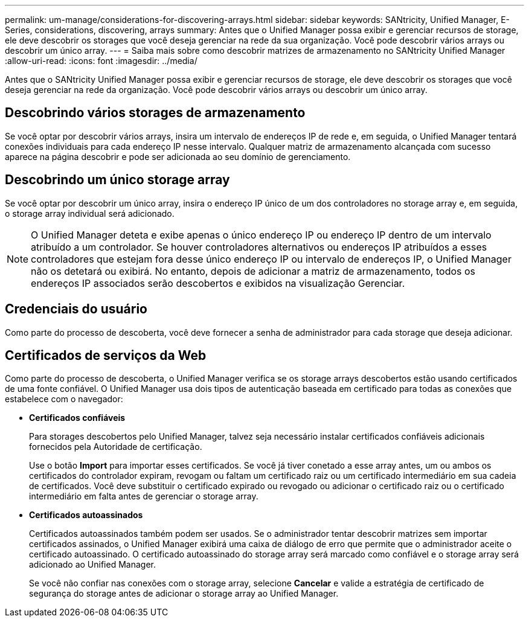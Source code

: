 ---
permalink: um-manage/considerations-for-discovering-arrays.html 
sidebar: sidebar 
keywords: SANtricity, Unified Manager, E-Series, considerations, discovering, arrays 
summary: Antes que o Unified Manager possa exibir e gerenciar recursos de storage, ele deve descobrir os storages que você deseja gerenciar na rede da sua organização. Você pode descobrir vários arrays ou descobrir um único array. 
---
= Saiba mais sobre como descobrir matrizes de armazenamento no SANtricity Unified Manager
:allow-uri-read: 
:icons: font
:imagesdir: ../media/


[role="lead"]
Antes que o SANtricity Unified Manager possa exibir e gerenciar recursos de storage, ele deve descobrir os storages que você deseja gerenciar na rede da organização. Você pode descobrir vários arrays ou descobrir um único array.



== Descobrindo vários storages de armazenamento

Se você optar por descobrir vários arrays, insira um intervalo de endereços IP de rede e, em seguida, o Unified Manager tentará conexões individuais para cada endereço IP nesse intervalo. Qualquer matriz de armazenamento alcançada com sucesso aparece na página descobrir e pode ser adicionada ao seu domínio de gerenciamento.



== Descobrindo um único storage array

Se você optar por descobrir um único array, insira o endereço IP único de um dos controladores no storage array e, em seguida, o storage array individual será adicionado.

[NOTE]
====
O Unified Manager deteta e exibe apenas o único endereço IP ou endereço IP dentro de um intervalo atribuído a um controlador. Se houver controladores alternativos ou endereços IP atribuídos a esses controladores que estejam fora desse único endereço IP ou intervalo de endereços IP, o Unified Manager não os detetará ou exibirá. No entanto, depois de adicionar a matriz de armazenamento, todos os endereços IP associados serão descobertos e exibidos na visualização Gerenciar.

====


== Credenciais do usuário

Como parte do processo de descoberta, você deve fornecer a senha de administrador para cada storage que deseja adicionar.



== Certificados de serviços da Web

Como parte do processo de descoberta, o Unified Manager verifica se os storage arrays descobertos estão usando certificados de uma fonte confiável. O Unified Manager usa dois tipos de autenticação baseada em certificado para todas as conexões que estabelece com o navegador:

* *Certificados confiáveis*
+
Para storages descobertos pelo Unified Manager, talvez seja necessário instalar certificados confiáveis adicionais fornecidos pela Autoridade de certificação.

+
Use o botão *Import* para importar esses certificados. Se você já tiver conetado a esse array antes, um ou ambos os certificados do controlador expiram, revogam ou faltam um certificado raiz ou um certificado intermediário em sua cadeia de certificados. Você deve substituir o certificado expirado ou revogado ou adicionar o certificado raiz ou o certificado intermediário em falta antes de gerenciar o storage array.

* *Certificados autoassinados*
+
Certificados autoassinados também podem ser usados. Se o administrador tentar descobrir matrizes sem importar certificados assinados, o Unified Manager exibirá uma caixa de diálogo de erro que permite que o administrador aceite o certificado autoassinado. O certificado autoassinado do storage array será marcado como confiável e o storage array será adicionado ao Unified Manager.

+
Se você não confiar nas conexões com o storage array, selecione *Cancelar* e valide a estratégia de certificado de segurança do storage antes de adicionar o storage array ao Unified Manager.


